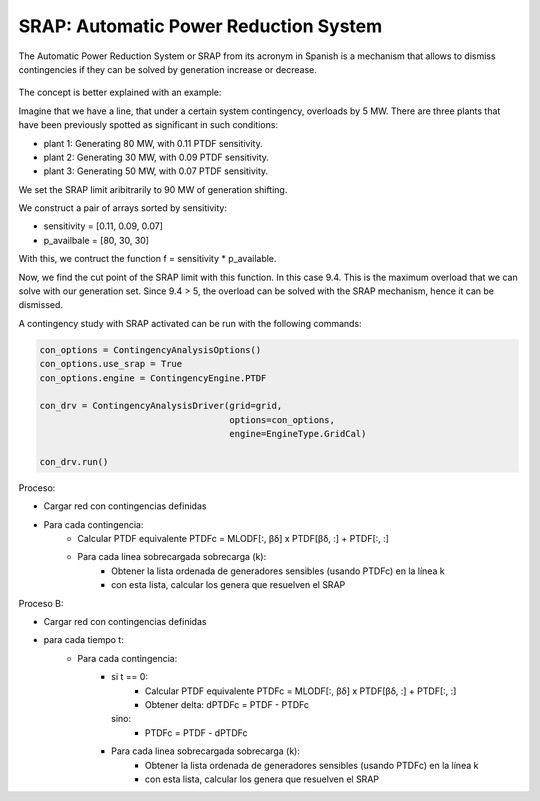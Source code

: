 SRAP: Automatic Power Reduction System
========================================================

The Automatic Power Reduction System or SRAP from its acronym in Spanish is a mechanism that allows
to dismiss contingencies if they can be solved by generation increase or decrease.

.. figure:: ./SRAP.png

The concept is better explained with an example:

Imagine that we have a line, that under a certain system contingency, overloads by 5 MW.
There are three plants that have been previously spotted as significant in such conditions:

- plant 1: Generating 80 MW, with 0.11 PTDF sensitivity.
- plant 2: Generating 30 MW, with 0.09 PTDF sensitivity.
- plant 3: Generating 50 MW, with 0.07 PTDF sensitivity.

We set the SRAP limit aribitrarily to 90 MW of generation shifting.

We construct a pair of arrays sorted by sensitivity:

- sensitivity = [0.11, 0.09, 0.07]
- p_availbale = [80, 30, 30]

With this, we contruct the function f = sensitivity * p_available.

Now, we find the cut point of the SRAP limit with this function. In this case 9.4.
This is the maximum overload that we can solve with our generation set.
Since 9.4 > 5, the overload can be solved with the SRAP mechanism, hence it can be dismissed.

A contingency study with SRAP activated can be run with the following commands:

.. code-block:: python

    con_options = ContingencyAnalysisOptions()
    con_options.use_srap = True
    con_options.engine = ContingencyEngine.PTDF

    con_drv = ContingencyAnalysisDriver(grid=grid,
                                        options=con_options,
                                        engine=EngineType.GridCal)

    con_drv.run()





Proceso:

- Cargar red con contingencias definidas
- Para cada contingencia:
    - Calcular PTDF equivalente PTDFc = MLODF[:, βδ] x PTDF[βδ, :] + PTDF[:, :]
    - Para cada linea sobrecargada sobrecarga (k):
        - Obtener la lista ordenada de generadores sensibles (usando PTDFc) en la línea k
        - con esta lista, calcular los genera que resuelven el SRAP


Proceso B:

- Cargar red con contingencias definidas
- para cada tiempo t:
    - Para cada contingencia:
        - si t == 0:
            - Calcular PTDF equivalente PTDFc = MLODF[:, βδ] x PTDF[βδ, :] + PTDF[:, :]
            - Obtener delta: dPTDFc = PTDF - PTDFc
          sino:
            - PTDFc = PTDF - dPTDFc

        - Para cada linea sobrecargada sobrecarga (k):
            - Obtener la lista ordenada de generadores sensibles (usando PTDFc) en la línea k
            - con esta lista, calcular los genera que resuelven el SRAP
